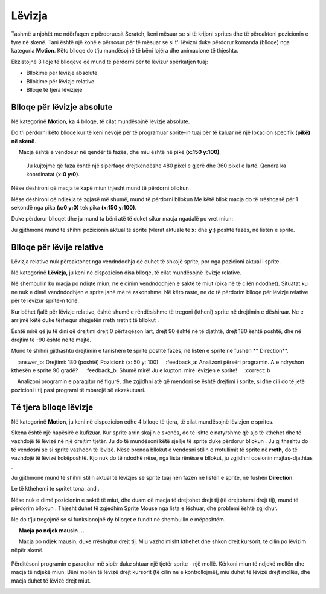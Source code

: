 Lëvizja
========

Tashmë u njohët me ndërfaqen e përdoruesit Scratch, keni mësuar se si të krijoni sprites dhe të përcaktoni pozicionin e tyre në skenë. Tani është një kohë e përsosur për të mësuar se si t'i lëvizni duke përdorur komanda (blloqe) nga kategoria **Motion**. Këto blloqe do t'ju mundësojnë të bëni lojëra dhe animacione të thjeshta.

Ekzistojnë 3 lloje të blloqeve që mund të përdorni për të lëvizur spërkatjen tuaj:

• Bllokime për lëvizje absolute
• Bllokime për lëvizje relative
• Blloqe të tjera lëvizjeje

Blloqe për lëvizje absolute
-----------------------------


Në kategorinë **Motion**, ka 4 blloqe, të cilat mundësojnë lëvizje absolute.

.. image:: ../_images/kretanje/AKBlokovi.png  
   :align: center
   
Do t'i përdorni këto blloqe kur të keni nevojë për të programuar sprite-in tuaj për të kaluar në një lokacion specifik **(pikë) në skenë**.

.. infonote::

    **Macja po ndjek mausin ...**
        
     Macja është e vendosur në qendër të fazës, dhe miu është në pikë **(x:150 y:100)**. 

    .. image:: ../_images/kretanje/MM1.png 
       :width: 400px
       :align: center

    
    Ju kujtojmë që faza është një sipërfaqe drejtkëndëshe 480 pixel e gjerë dhe 360 pixel e lartë. Qendra ka koordinatat **(x:0 y:0)**.

.. |AK1| image:: ../_images/kretanje/AK1.png
.. |AK2| image:: ../_images/kretanje/AK2.png
.. |AK3| image:: ../_images/kretanje/AK3.png
.. |AK4| image:: ../_images/kretanje/AK4.png

Nëse dëshironi që macja të kapë miun thjesht mund të përdorni bllokun |AK1|.

.. image:: ../_images/kretanje/MM1a.png 
   :width: 400px   
   :align: center

Nëse dëshironi që ndjekja të zgjasë më shumë, mund të përdorni bllokun |AK2| Me këtë bllok macja do të rrëshqasë për 1 sekondë nga pika **(x:0 y:0)** tek pika **(x:150 y:100)**.

Duke përdorur blloqet |AK3| dhe |AK4| ju mund ta bëni atë të duket sikur macja ngadalë po vret miun:

.. image:: ../_images/kretanje/MM34a.png  
   :width: 800
   :align: center

Ju gjithmonë mund të shihni pozicionin aktual të sprite (vlerat aktuale të **x:** dhe **y:**) poshtë fazës, në listën e sprite.

.. image:: ../_images/kretanje/XY.png  
   :align: center

.. mchoice:: AKZadatak1
   :answer_a: Programi A
   :answer_b: Programi B
   :feedback_a: Te lumte! Macja "kapi" të gjithë minjtë!    
   :feedback_b: Hm .. Ne ju rekomandojmë që të lexoni me kujdes mësimin Pozicioni i sprite në skenë.
   :correct: a

   Analizoni pozicionin e minjve të paraqitur në figurën më poshtë dhe zgjidhni programin, i cili do të lejojë që macja të "kapë" të gjithë minjtë.

   .. image:: ../_images/kretanje/AKZ1.png
      :width: 700
      :align: center

.. |Vazno| image:: ../_images/Vazno.png

.. infonote::

    |Vazno|   **Kështu që, duke përdorur blloqet për lëvizje absolute, ju i tregoni burimit tuaj saktësisht se ku duhet të shkojë në skenë.**

Blloqe për lëvije relative
-----------------------------

.. |RKS2| image:: ../_images/kretanje/RKS2.png

Lëvizja relative nuk përcaktohet nga vendndodhja që duhet të shkojë sprite, por nga pozicioni aktual i sprite.

Në kategorinë **Lëvizja**, ju keni në dispozicion disa blloqe, të cilat mundësojnë lëvizje relative.

.. image:: ../_images/kretanje/RKBlokovi.png  
   :align: center

Në shembullin ku macja po ndiqte miun, ne e dinim vendndodhjen e saktë të miut (pika në të cilën ndodhet). Situatat ku ne nuk e dimë vendndodhjen e sprite janë më të zakonshme. Në këto raste, ne do të përdorim blloqe për lëvizje relative për të lëvizur sprite-n tonë.

Kur bëhet fjalë për lëvizje relative, është shumë e rëndësishme të tregoni (ktheni) sprite në drejtimin e dëshiruar. Ne e arrijmë këtë duke tërhequr shigjetën rreth rrethit të bllokut |RKS2|.

Është mirë që ju të dini që drejtimi drejt 0 përfaqëson lart, drejt 90 është në të djathtë, drejt 180 është poshtë, dhe në drejtim të -90 është në të majtë.

.. image:: ../_images/kretanje/RKS1.png  
   :width: 800
   :align: center

Mund të shihni gjithashtu drejtimin e tanishëm të sprite poshtë fazës, në listën e sprite në fushën ** Direction**.

.. image:: ../_images/kretanje/XY.png 
   :align: center

.. mchoice:: RKZadatak1
    :answer_a: Drejtimi: 90 (djathtas) Pozicioni: (x: 50 y: -100)
    :answer_b: Drejtimi: 180 (poshtë) Pozicioni: (x: 50 y: 100)
    :feedback_a: Analizoni përsëri programin. A e ndryshon kthesën e sprite 90 gradë?
    :feedback_b: Shumë mirë! Ju e kuptoni mirë lëvizjen e sprite!
    :correct: b

    Analizoni programin e paraqitur në figurë, dhe zgjidhni atë që mendoni se është drejtimi i sprite, si dhe cili do të jetë pozicioni i tij pasi programi të mbarojë së ekzekutuari.

   .. image:: ../_images/kretanje/RKZ1.png
      :align: center

.. infonote::

    |Vazno|   **Pra, duke përdorur blloqe për lëvizje relative, ju i thoni sprite ku të tregojë dhe lëvizë në lidhje me pozicionin e tij aktual.**


Të tjera blloqe lëvizje
--------------------------

Në kategorinë **Motion**, ju keni në dispozicion edhe 4 blloqe të tjera, të cilat mundësojnë lëvizjen e sprites.

.. image:: ../_images/kretanje/OKBlokovi.png   
   :align: center

.. |OK3| image:: ../_images/kretanje/OK3.png
.. |OK4a| image:: ../_images/kretanje/OK4a.png
.. |OK4b| image:: ../_images/kretanje/OK4b.png

Skena është një hapësirë e kufizuar. Kur sprite arrin skajin e skenës, do të ishte e natyrshme që ajo të kthehet dhe të vazhdojë të lëvizë në një drejtim tjetër. Ju do të mundësoni këtë sjellje të sprite duke përdorur bllokun |OK3|. Ju gjithashtu do të vendosni se si sprite vazhdon të lëvizë. Nëse brenda bllokut |OK4a| e vendosni stilin e rrotullimit të sprite në **rreth**, do të vazhdojë të lëvizë kokëposhtë. Kjo nuk do të ndodhë nëse, nga lista rënëse e bllokut, ju zgjidhni opsionin majtas-djathtas |OK4b|.

.. image:: ../_images/kretanje/OKRub12.png
   :width: 800
   :align: center

Ju gjithmonë mund të shihni stilin aktual të lëvizjes së sprite tuaj nën fazën në listën e sprite, në fushën **Direction**.

.. image:: ../_images/kretanje/XY.png
   :width: 400px   
   :align: center

Le të kthehemi te spritet tona: |macka| and |mis|. 

.. |OK1| image:: ../_images/kretanje/OK1.png
.. |OK1a| image:: ../_images/kretanje/OK1a.png
.. |macka| image:: ../_images/kretanje/macka.png
.. |mis| image:: ../_images/kretanje/mis.png

Nëse nuk e dimë pozicionin e saktë të miut, dhe duam që macja të drejtohet drejt tij (të drejtohemi drejt tij), mund të përdorim bllokun |OK1|. Thjesht duhet të zgjedhim Sprite Mouse |OK1a| nga lista e lëshuar, dhe problemi është zgjidhur.

Ne do t'ju tregojmë se si funksionojnë dy blloqet e fundit në shembullin e mëposhtëm.

.. infonote ::

     **Macja po ndjek mausin ...**
        
     Macja po ndjek mausin, duke rrëshqitur drejt tij. Miu vazhdimisht kthehet dhe shkon drejt kursorit, të cilin po lëvizim nëpër skenë.

    .. image:: ../_images/kretanje/OKPR1.png   
       :align: center

    
      Mbi secilën nga sprites janë skriptet që mundësojnë sjelljen e përshkruar.

.. |Izazov| image:: ../_images/Izazov.png

|Izazov| Përditësoni programin e paraqitur më sipër duke shtuar një tjetër sprite - një mollë. Kërkoni miun të ndjekë mollën dhe macja të ndjekë miun. Bëni mollën të lëvizë drejt kursorit (të cilin ne e kontrollojmë), miu duhet të lëvizë drejt mollës, dhe macja duhet të lëvizë drejt miut.

.. image:: ../_images/kretanje/MMJ.png  
   :width: 400
   :align: center

.. reveal:: sakrivanjeKretanje
   :showtitle: Krahaso zgjidhjen tuaj me tonën
   :hidetitle: Fshih zgjidhjen
 
   **Zgjidhje e mundshme:**
     
   .. youtube:: QgCCzBw6DKU
      :width: 735
      :height: 415
      :align: center
   
   
